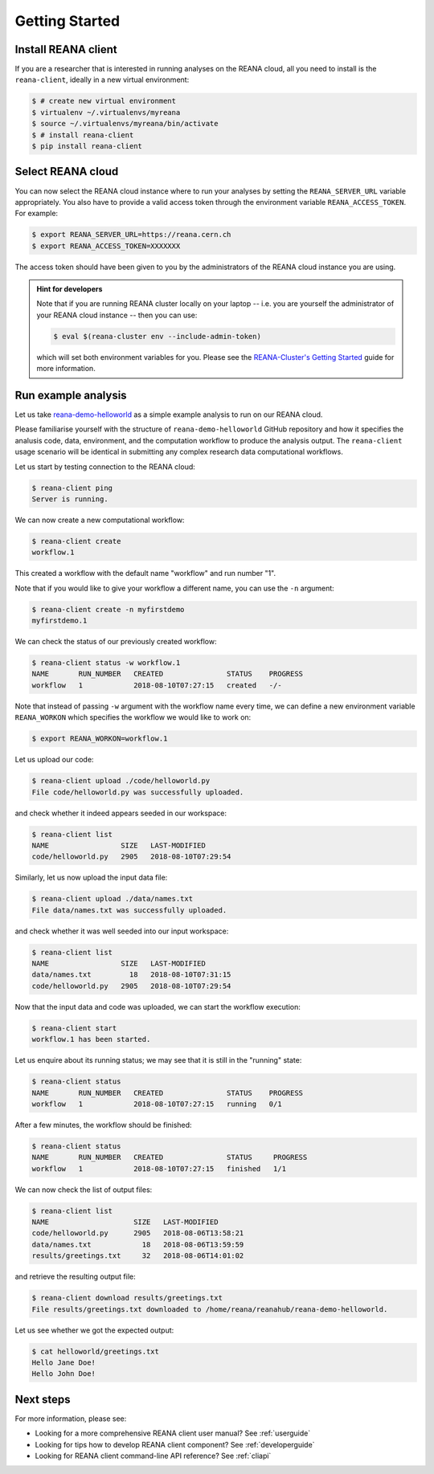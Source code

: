 .. _gettingstarted:

Getting Started
===============

Install REANA client
--------------------

If you are a researcher that is interested in running analyses on the REANA
cloud, all you need to install is the ``reana-client``, ideally in a new virtual
environment:

.. code-block:: console

   $ # create new virtual environment
   $ virtualenv ~/.virtualenvs/myreana
   $ source ~/.virtualenvs/myreana/bin/activate
   $ # install reana-client
   $ pip install reana-client

Select REANA cloud
------------------

You can now select the REANA cloud instance where to run your analyses by
setting the ``REANA_SERVER_URL`` variable appropriately. You also have to
provide a valid access token through the environment variable
``REANA_ACCESS_TOKEN``. For example:

.. code-block:: console

   $ export REANA_SERVER_URL=https://reana.cern.ch
   $ export REANA_ACCESS_TOKEN=XXXXXXX

The access token should have been given to you by the administrators of the
REANA cloud instance you are using.

.. admonition:: Hint for developers

    Note that if you are running REANA cluster locally on your laptop -- i.e.
    you are yourself the administrator of your REANA cloud instance -- then you
    can use:

    .. code-block:: console

       $ eval $(reana-cluster env --include-admin-token)

    which will set both environment variables for you. Please see the
    `REANA-Cluster's Getting Started
    <http://reana-cluster.readthedocs.io/en/latest/gettingstarted.html>`_ guide
    for more information.

Run example analysis
--------------------

Let us take `reana-demo-helloworld
<https://github.com/reanahub/reana-demo-helloworld/>`_ as a simple example
analysis to run on our REANA cloud.

Please familiarise yourself with the structure of ``reana-demo-helloworld``
GitHub repository and how it specifies the analusis code, data, environment, and
the computation workflow to produce the analysis output. The ``reana-client``
usage scenario will be identical in submitting any complex research data
computational workflows.

Let us start by testing connection to the REANA cloud:

.. code-block:: console

   $ reana-client ping
   Server is running.

We can now create a new computational workflow:

.. code-block:: console

   $ reana-client create
   workflow.1

This created a workflow with the default name "workflow" and run number "1".

Note that if you would like to give your workflow a different name, you can use
the ``-n`` argument:

.. code-block:: console

   $ reana-client create -n myfirstdemo
   myfirstdemo.1

We can check the status of our previously created workflow:

.. code-block:: console

   $ reana-client status -w workflow.1
   NAME       RUN_NUMBER   CREATED               STATUS    PROGRESS
   workflow   1            2018-08-10T07:27:15   created   -/-

Note that instead of passing ``-w`` argument with the workflow name every time,
we can define a new environment variable ``REANA_WORKON`` which specifies the
workflow we would like to work on:

.. code-block:: console

   $ export REANA_WORKON=workflow.1

Let us upload our code:

.. code-block:: console

   $ reana-client upload ./code/helloworld.py
   File code/helloworld.py was successfully uploaded.

and check whether it indeed appears seeded in our workspace:

.. code-block:: console

   $ reana-client list
   NAME                 SIZE   LAST-MODIFIED
   code/helloworld.py   2905   2018-08-10T07:29:54

Similarly, let us now upload the input data file:

.. code-block:: console

   $ reana-client upload ./data/names.txt
   File data/names.txt was successfully uploaded.

and check whether it was well seeded into our input workspace:

.. code-block:: console

   $ reana-client list
   NAME                 SIZE   LAST-MODIFIED
   data/names.txt         18   2018-08-10T07:31:15
   code/helloworld.py   2905   2018-08-10T07:29:54

Now that the input data and code was uploaded, we can start the workflow execution:

.. code-block:: console

   $ reana-client start
   workflow.1 has been started.

Let us enquire about its running status; we may see that it is still in the
"running" state:

.. code-block:: console

   $ reana-client status
   NAME       RUN_NUMBER   CREATED               STATUS    PROGRESS
   workflow   1            2018-08-10T07:27:15   running   0/1

After a few minutes, the workflow should be finished:

.. code-block:: console

   $ reana-client status
   NAME       RUN_NUMBER   CREATED               STATUS     PROGRESS
   workflow   1            2018-08-10T07:27:15   finished   1/1

We can now check the list of output files:

.. code-block:: console

   $ reana-client list
   NAME                    SIZE   LAST-MODIFIED
   code/helloworld.py      2905   2018-08-06T13:58:21
   data/names.txt            18   2018-08-06T13:59:59
   results/greetings.txt     32   2018-08-06T14:01:02

and retrieve the resulting output file:

.. code-block:: console

   $ reana-client download results/greetings.txt
   File results/greetings.txt downloaded to /home/reana/reanahub/reana-demo-helloworld.

Let us see whether we got the expected output:

.. code-block:: console

   $ cat helloworld/greetings.txt
   Hello Jane Doe!
   Hello John Doe!

Next steps
----------

For more information, please see:

- Looking for a more comprehensive REANA client user manual? See :ref:`userguide`
- Looking for tips how to develop REANA client component? See :ref:`developerguide`
- Looking for REANA client command-line API reference? See :ref:`cliapi`

